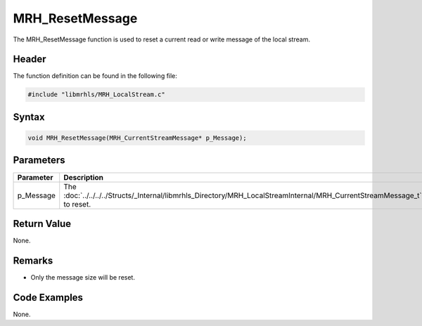 MRH_ResetMessage
================
The MRH_ResetMessage function is used to reset a current read or 
write message of the local stream.

Header
------
The function definition can be found in the following file:

.. code-block:: c

    #include "libmrhls/MRH_LocalStream.c"


Syntax
------
.. code-block:: c

    void MRH_ResetMessage(MRH_CurrentStreamMessage* p_Message);


Parameters
----------
.. list-table::
    :header-rows: 1

    * - Parameter
      - Description
    * - p_Message
      - The :doc:`../../../../Structs/_Internal/libmrhls_Directory/MRH_LocalStreamInternal/MRH_CurrentStreamMessage_t` 
        to reset.


Return Value
------------
None.

Remarks
-------
* Only the message size will be reset.

Code Examples
-------------
None.